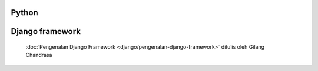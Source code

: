 .. gatot-kaca documentation master file, created by
   sphinx-quickstart on Mon Jul  4 17:12:01 2011.
   You can adapt this file completely to your liking, but it should at least
   contain the root `toctree` directive.


Python
======

 
   
Django framework
===============

 :doc:`Pengenalan Django Framework <django/pengenalan-django-framework>` ditulis oleh Gilang Chandrasa

